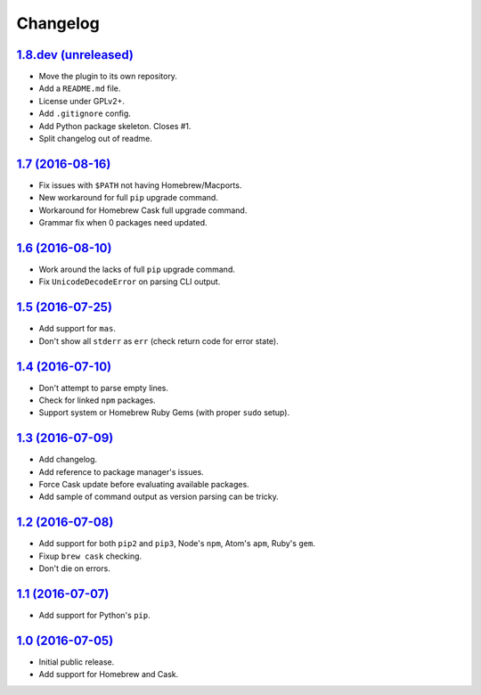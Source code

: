 Changelog
=========

`1.8.dev (unreleased) <https://github.com/kdeldycke/package-manager/compare/v1.7...develop>`_
---------------------------------------------------------------------------------------------

* Move the plugin to its own repository.
* Add a ``README.md`` file.
* License under GPLv2+.
* Add ``.gitignore`` config.
* Add Python package skeleton. Closes #1.
* Split changelog out of readme.


`1.7 (2016-08-16) <https://github.com/kdeldycke/package-manager/compare/v1.6...v1.7>`_
--------------------------------------------------------------------------------------

* Fix issues with ``$PATH`` not having Homebrew/Macports.
* New workaround for full ``pip`` upgrade command.
* Workaround for Homebrew Cask full upgrade command.
* Grammar fix when 0 packages need updated.


`1.6 (2016-08-10) <https://github.com/kdeldycke/package-manager/compare/v1.5...v1.6>`_
--------------------------------------------------------------------------------------

* Work around the lacks of full ``pip`` upgrade command.
* Fix ``UnicodeDecodeError`` on parsing CLI output.


`1.5 (2016-07-25) <https://github.com/kdeldycke/package-manager/compare/v1.4...v1.5>`_
--------------------------------------------------------------------------------------

* Add support for ``mas``.
* Don't show all ``stderr`` as ``err`` (check return code for error state).


`1.4 (2016-07-10) <https://github.com/kdeldycke/package-manager/compare/v1.3...v1.4>`_
--------------------------------------------------------------------------------------

* Don't attempt to parse empty lines.
* Check for linked ``npm`` packages.
* Support system or Homebrew Ruby Gems (with proper ``sudo`` setup).


`1.3 (2016-07-09) <https://github.com/kdeldycke/package-manager/compare/v1.2...v1.3>`_
--------------------------------------------------------------------------------------

* Add changelog.
* Add reference to package manager's issues.
* Force Cask update before evaluating available packages.
* Add sample of command output as version parsing can be tricky.


`1.2 (2016-07-08) <https://github.com/kdeldycke/package-manager/compare/v1.1...v1.2>`_
--------------------------------------------------------------------------------------

* Add support for both ``pip2`` and ``pip3``, Node's ``npm``, Atom's ``apm``,
  Ruby's ``gem``.
* Fixup ``brew cask`` checking.
* Don't die on errors.


`1.1 (2016-07-07) <https://github.com/kdeldycke/package-manager/compare/v1.0...v1.1>`_
--------------------------------------------------------------------------------------

* Add support for Python's ``pip``.


`1.0 (2016-07-05) <https://github.com/kdeldycke/package-manager/commit/170ce9>`_
--------------------------------------------------------------------------------

* Initial public release.
* Add support for Homebrew and Cask.
